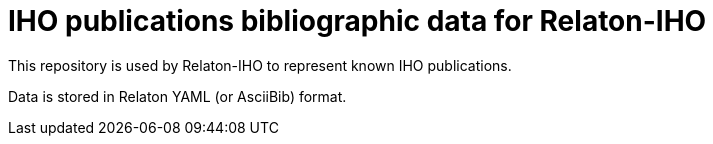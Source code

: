 = IHO publications bibliographic data for Relaton-IHO

This repository is used by Relaton-IHO to represent known IHO publications.

Data is stored in Relaton YAML (or AsciiBib) format.
